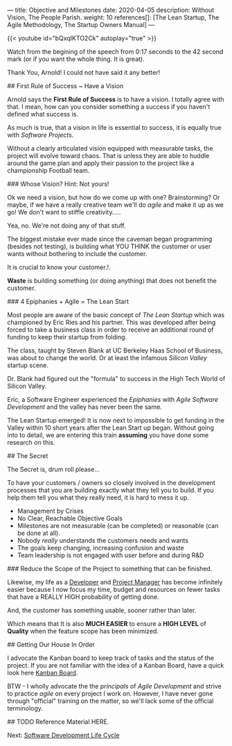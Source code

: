 ---
title: Objective and Milestones
date: 2020-04-05
description: Without Vision, The People Parish.
weight: 10
references[]: [The Lean Startup, The Agile Methodology, The Startup Owners Manual]
---

{{< youtube id="bQxqIKTO2Ck" autoplay="true" >}}

Watch from the begining of the speech from 0:17 seconds to the 42
second mark (or if you want the whole thing. It is great).

Thank You, Arnold! I could not have said it any better! 

## First Rule of Success ~ Have a Vision

Arnold says the **First Rule of Success** is to have a vision. I
totally agree with that. I mean, how can you consider something a
success if you haven't defined what success is. 

As much is true, that a vision in life is essential to success, it
is equally true with /Software Projects/. 

Without a clearly articulated vision equipped with measurable tasks,
the project will evolve toward chaos. That is unless they are able to huddle
around the game plan and apply their passion to the project like a
championship Football team.

### Whose Vision? Hint: Not yours! 

Ok we need a vision, but how do we come up with one? Brainstorming? Or
maybe, if we have a really creative team we'll do /agile/ and make it
up as we go! We don't want to stiffle creativity.....

Yea, no. We're not doing any of that stuff.

The biggest mistake ever made since the caveman began programming
(besides not testing), is building what YOU THINK the customer or user wants without bothering to include the customer.

It is crucial to know your customer.!. 

:BEGIN_QUOTE:
**Waste** is building something (or doing anything) that does not benefit
the customer.  
:END:

### 4 Epiphanies + Agile = The Lean Start

Most people are aware of the basic concept of /The Lean Startup/
which was championed by Eric Ries and his partner. This was developed after being forced to take a business class
in order to receive an additional round
of funding to keep their startup from folding.

The class, taught by Steven Blank at UC Berkeley Haas School of
Business, was about to change the world. Or at least the infamous
/Silicon Valley/ startup scene.  

Dr. Blank had figured out the "formula" to success in the High Tech
World of Silicon Valley. 

Eric, a Software Engineer experienced the /Epiphanies/ with /Agile
Software Development/ and the valley has never been the same. 

The Lean Startup emerged! It is now next to impossible to get funding in
the Valley within 10 short years after the Lean Start up began. Without
going into to detail, we are entering this train **assuming** you have
done some research on this.

## The Secret 

The Secret is, drum roll please...

To have your customers / owners so closely involved in the development
processes that you are building exactly what they tell you to build.
If you help them tell you what they really need, it is hard to mess
it up.

# Signs that Change is Needed

- Management by Crises
- No Clear, Reachable Objective Goals
- Milestones are not measurable (can be completed) or reasonable (can
  be done at all).
- Nobody /really/ understands the customers needs and wants
- The goals keep changing, increasing confusion and waste
- Team leadership is not engaged with user before and during R&D

### Reduce the Scope of the Project to something that can be finished.

Likewise, my life as a _Developer_ and _Project Manager_ has become
infinitely easier because I now focus my time, budget and resources on
fewer tasks that have a REALLY HIGH probability of getting done.

#+BEGIN_QUOTE:
And, the customer has something usable, sooner rather than later.
#+END_QUOTE:

Which means that It is also **MUCH EASIER** to ensure a **HIGH LEVEL**
of **Quality** when the feature scope has been minimized.

## Getting Our House In Order

I advocate the Kanban board to keep track of tasks and the
status of the project. If you are not familiar with the idea of a
Kanban Board, have a quick look here [[/notes/kanban][Kanban Board]].

BTW - I wholly advocate the the /principals/ of /Agile Development/
and strive to practice /agile/ on every project I work on. However, I
have never gone through "official" training on the matter, so we'll
lack some of the official terminology.

## TODO Reference Material HERE.

Next: [[/software/software-development-life-cycle][Software Development Life Cycle]]


